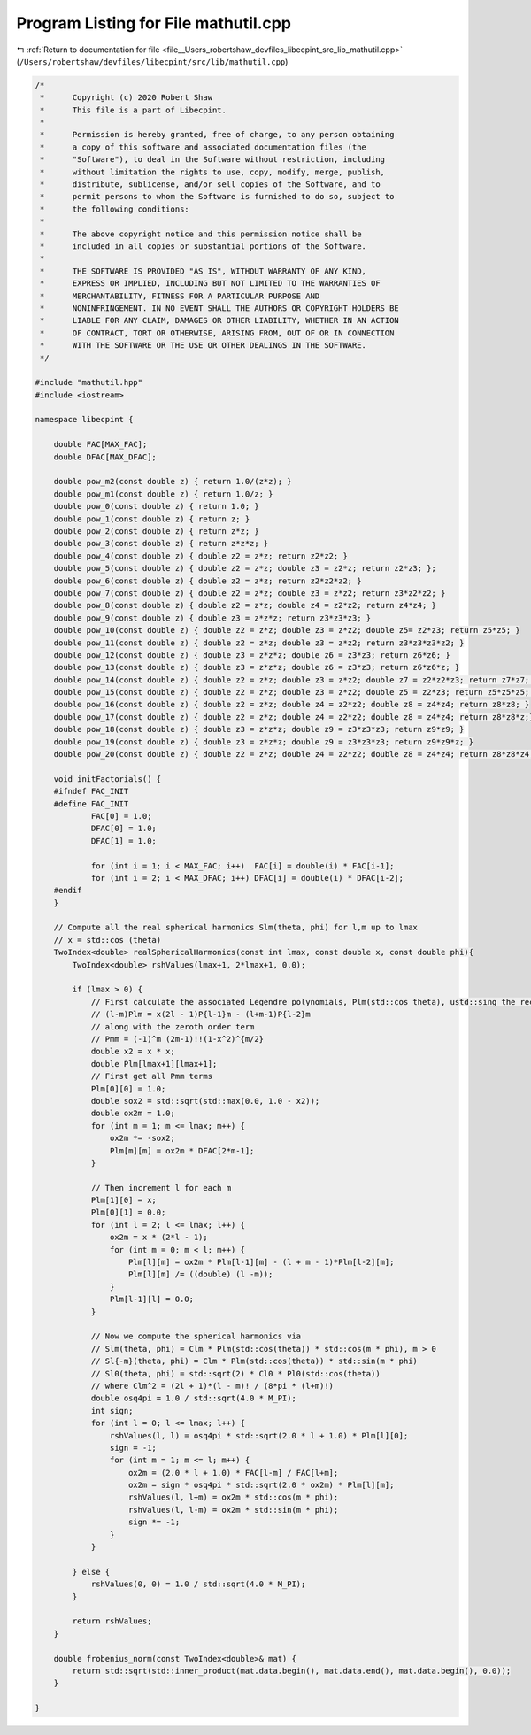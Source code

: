 
.. _program_listing_file__Users_robertshaw_devfiles_libecpint_src_lib_mathutil.cpp:

Program Listing for File mathutil.cpp
=====================================

|exhale_lsh| :ref:`Return to documentation for file <file__Users_robertshaw_devfiles_libecpint_src_lib_mathutil.cpp>` (``/Users/robertshaw/devfiles/libecpint/src/lib/mathutil.cpp``)

.. |exhale_lsh| unicode:: U+021B0 .. UPWARDS ARROW WITH TIP LEFTWARDS

.. code-block:: cpp

   /* 
    *      Copyright (c) 2020 Robert Shaw
    *      This file is a part of Libecpint.
    *
    *      Permission is hereby granted, free of charge, to any person obtaining
    *      a copy of this software and associated documentation files (the
    *      "Software"), to deal in the Software without restriction, including
    *      without limitation the rights to use, copy, modify, merge, publish,
    *      distribute, sublicense, and/or sell copies of the Software, and to
    *      permit persons to whom the Software is furnished to do so, subject to
    *      the following conditions:
    *
    *      The above copyright notice and this permission notice shall be
    *      included in all copies or substantial portions of the Software.
    *
    *      THE SOFTWARE IS PROVIDED "AS IS", WITHOUT WARRANTY OF ANY KIND,
    *      EXPRESS OR IMPLIED, INCLUDING BUT NOT LIMITED TO THE WARRANTIES OF
    *      MERCHANTABILITY, FITNESS FOR A PARTICULAR PURPOSE AND
    *      NONINFRINGEMENT. IN NO EVENT SHALL THE AUTHORS OR COPYRIGHT HOLDERS BE
    *      LIABLE FOR ANY CLAIM, DAMAGES OR OTHER LIABILITY, WHETHER IN AN ACTION
    *      OF CONTRACT, TORT OR OTHERWISE, ARISING FROM, OUT OF OR IN CONNECTION
    *      WITH THE SOFTWARE OR THE USE OR OTHER DEALINGS IN THE SOFTWARE.
    */
   
   #include "mathutil.hpp"
   #include <iostream>
   
   namespace libecpint {
       
       double FAC[MAX_FAC];
       double DFAC[MAX_DFAC];
       
       double pow_m2(const double z) { return 1.0/(z*z); }
       double pow_m1(const double z) { return 1.0/z; }
       double pow_0(const double z) { return 1.0; }
       double pow_1(const double z) { return z; }
       double pow_2(const double z) { return z*z; }
       double pow_3(const double z) { return z*z*z; }
       double pow_4(const double z) { double z2 = z*z; return z2*z2; }
       double pow_5(const double z) { double z2 = z*z; double z3 = z2*z; return z2*z3; };
       double pow_6(const double z) { double z2 = z*z; return z2*z2*z2; }
       double pow_7(const double z) { double z2 = z*z; double z3 = z*z2; return z3*z2*z2; }
       double pow_8(const double z) { double z2 = z*z; double z4 = z2*z2; return z4*z4; }
       double pow_9(const double z) { double z3 = z*z*z; return z3*z3*z3; }
       double pow_10(const double z) { double z2 = z*z; double z3 = z*z2; double z5= z2*z3; return z5*z5; }
       double pow_11(const double z) { double z2 = z*z; double z3 = z*z2; return z3*z3*z3*z2; }
       double pow_12(const double z) { double z3 = z*z*z; double z6 = z3*z3; return z6*z6; }
       double pow_13(const double z) { double z3 = z*z*z; double z6 = z3*z3; return z6*z6*z; }
       double pow_14(const double z) { double z2 = z*z; double z3 = z*z2; double z7 = z2*z2*z3; return z7*z7; }
       double pow_15(const double z) { double z2 = z*z; double z3 = z*z2; double z5 = z2*z3; return z5*z5*z5; }
       double pow_16(const double z) { double z2 = z*z; double z4 = z2*z2; double z8 = z4*z4; return z8*z8; }
       double pow_17(const double z) { double z2 = z*z; double z4 = z2*z2; double z8 = z4*z4; return z8*z8*z;}
       double pow_18(const double z) { double z3 = z*z*z; double z9 = z3*z3*z3; return z9*z9; }
       double pow_19(const double z) { double z3 = z*z*z; double z9 = z3*z3*z3; return z9*z9*z; }
       double pow_20(const double z) { double z2 = z*z; double z4 = z2*z2; double z8 = z4*z4; return z8*z8*z4; }
       
       void initFactorials() {
       #ifndef FAC_INIT
       #define FAC_INIT
               FAC[0] = 1.0;
               DFAC[0] = 1.0;
               DFAC[1] = 1.0;
           
               for (int i = 1; i < MAX_FAC; i++)  FAC[i] = double(i) * FAC[i-1]; 
               for (int i = 2; i < MAX_DFAC; i++) DFAC[i] = double(i) * DFAC[i-2];
       #endif
       }
       
       // Compute all the real spherical harmonics Slm(theta, phi) for l,m up to lmax
       // x = std::cos (theta)
       TwoIndex<double> realSphericalHarmonics(const int lmax, const double x, const double phi){
           TwoIndex<double> rshValues(lmax+1, 2*lmax+1, 0.0);
   
           if (lmax > 0) {
               // First calculate the associated Legendre polynomials, Plm(std::cos theta), ustd::sing the recursion relation
               // (l-m)Plm = x(2l - 1)P{l-1}m - (l+m-1)P{l-2}m
               // along with the zeroth order term
               // Pmm = (-1)^m (2m-1)!!(1-x^2)^{m/2}
               double x2 = x * x;
               double Plm[lmax+1][lmax+1]; 
               // First get all Pmm terms
               Plm[0][0] = 1.0;
               double sox2 = std::sqrt(std::max(0.0, 1.0 - x2));
               double ox2m = 1.0;
               for (int m = 1; m <= lmax; m++) {
                   ox2m *= -sox2;
                   Plm[m][m] = ox2m * DFAC[2*m-1]; 
               }
           
               // Then increment l for each m
               Plm[1][0] = x;
               Plm[0][1] = 0.0;
               for (int l = 2; l <= lmax; l++) {
                   ox2m = x * (2*l - 1);
                   for (int m = 0; m < l; m++) {
                       Plm[l][m] = ox2m * Plm[l-1][m] - (l + m - 1)*Plm[l-2][m];
                       Plm[l][m] /= ((double) (l -m));
                   }
                   Plm[l-1][l] = 0.0;
               }
           
               // Now we compute the spherical harmonics via
               // Slm(theta, phi) = Clm * Plm(std::cos(theta)) * std::cos(m * phi), m > 0
               // Sl{-m}(theta, phi) = Clm * Plm(std::cos(theta)) * std::sin(m * phi)
               // Sl0(theta, phi) = std::sqrt(2) * Cl0 * Pl0(std::cos(theta))
               // where Clm^2 = (2l + 1)*(l - m)! / (8*pi * (l+m)!)
               double osq4pi = 1.0 / std::sqrt(4.0 * M_PI); 
               int sign;
               for (int l = 0; l <= lmax; l++) {
                   rshValues(l, l) = osq4pi * std::sqrt(2.0 * l + 1.0) * Plm[l][0];
                   sign = -1;
                   for (int m = 1; m <= l; m++) {
                       ox2m = (2.0 * l + 1.0) * FAC[l-m] / FAC[l+m];
                       ox2m = sign * osq4pi * std::sqrt(2.0 * ox2m) * Plm[l][m];
                       rshValues(l, l+m) = ox2m * std::cos(m * phi);
                       rshValues(l, l-m) = ox2m * std::sin(m * phi);
                       sign *= -1;
                   }
               }
           
           } else {
               rshValues(0, 0) = 1.0 / std::sqrt(4.0 * M_PI);
           }
           
           return rshValues;
       }
       
       double frobenius_norm(const TwoIndex<double>& mat) {
           return std::sqrt(std::inner_product(mat.data.begin(), mat.data.end(), mat.data.begin(), 0.0));
       }
       
   }
